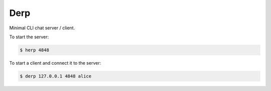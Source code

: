 Derp
====

Minimal CLI chat server / client.

To start the server:

.. code-block:: bash

  $ herp 4848

To start a client and connect it to the server:

.. code-block:: bash

  $ derp 127.0.0.1 4848 alice
